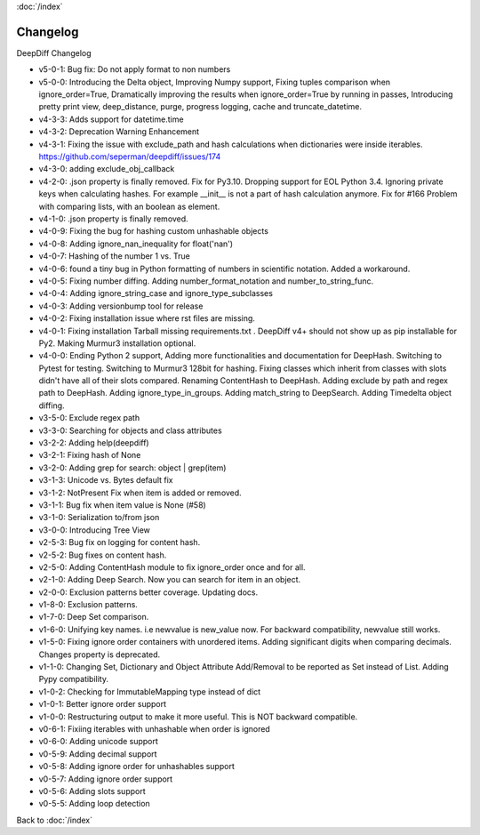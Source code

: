 :doc:`/index`

Changelog
=========

DeepDiff Changelog

- v5-0-1: Bug fix: Do not apply format to non numbers
- v5-0-0: Introducing the Delta object, Improving Numpy support, Fixing tuples comparison when ignore_order=True, Dramatically improving the results when ignore_order=True by running in passes, Introducing pretty print view, deep_distance, purge, progress logging, cache and truncate_datetime.
- v4-3-3: Adds support for datetime.time
- v4-3-2: Deprecation Warning Enhancement
- v4-3-1: Fixing the issue with exclude_path and hash calculations when dictionaries were inside iterables. https://github.com/seperman/deepdiff/issues/174
- v4-3-0: adding exclude_obj_callback
- v4-2-0: .json property is finally removed. Fix for Py3.10. Dropping support for EOL Python 3.4. Ignoring private keys when calculating hashes. For example __init__ is not a part of hash calculation anymore. Fix for #166 Problem with comparing lists, with an boolean as element.
- v4-1-0: .json property is finally removed.
- v4-0-9: Fixing the bug for hashing custom unhashable objects
- v4-0-8: Adding ignore_nan_inequality for float('nan')
- v4-0-7: Hashing of the number 1 vs. True
- v4-0-6: found a tiny bug in Python formatting of numbers in scientific notation. Added a workaround.
- v4-0-5: Fixing number diffing. Adding number_format_notation and number_to_string_func.
- v4-0-4: Adding ignore_string_case and ignore_type_subclasses
- v4-0-3: Adding versionbump tool for release
- v4-0-2: Fixing installation issue where rst files are missing.
- v4-0-1: Fixing installation Tarball missing requirements.txt . DeepDiff v4+ should not show up as pip installable for Py2. Making Murmur3 installation optional.
- v4-0-0: Ending Python 2 support, Adding more functionalities and documentation for DeepHash. Switching to Pytest for testing. Switching to Murmur3 128bit for hashing. Fixing classes which inherit from classes with slots didn't have all of their slots compared. Renaming ContentHash to DeepHash. Adding exclude by path and regex path to DeepHash. Adding ignore_type_in_groups. Adding match_string to DeepSearch. Adding Timedelta object diffing.
- v3-5-0: Exclude regex path
- v3-3-0: Searching for objects and class attributes
- v3-2-2: Adding help(deepdiff)
- v3-2-1: Fixing hash of None
- v3-2-0: Adding grep for search: object | grep(item)
- v3-1-3: Unicode vs. Bytes default fix
- v3-1-2: NotPresent Fix when item is added or removed.
- v3-1-1: Bug fix when item value is None (#58)
- v3-1-0: Serialization to/from json
- v3-0-0: Introducing Tree View
- v2-5-3: Bug fix on logging for content hash.
- v2-5-2: Bug fixes on content hash.
- v2-5-0: Adding ContentHash module to fix ignore_order once and for all.
- v2-1-0: Adding Deep Search. Now you can search for item in an object.
- v2-0-0: Exclusion patterns better coverage. Updating docs.
- v1-8-0: Exclusion patterns.
- v1-7-0: Deep Set comparison.
- v1-6-0: Unifying key names. i.e newvalue is new_value now. For backward compatibility, newvalue still works.
- v1-5-0: Fixing ignore order containers with unordered items. Adding significant digits when comparing decimals. Changes property is deprecated.
- v1-1-0: Changing Set, Dictionary and Object Attribute Add/Removal to be reported as Set instead of List. Adding Pypy compatibility.
- v1-0-2: Checking for ImmutableMapping type instead of dict
- v1-0-1: Better ignore order support
- v1-0-0: Restructuring output to make it more useful. This is NOT backward compatible.
- v0-6-1: Fixiing iterables with unhashable when order is ignored
- v0-6-0: Adding unicode support
- v0-5-9: Adding decimal support
- v0-5-8: Adding ignore order for unhashables support
- v0-5-7: Adding ignore order support
- v0-5-6: Adding slots support
- v0-5-5: Adding loop detection


Back to :doc:`/index`
